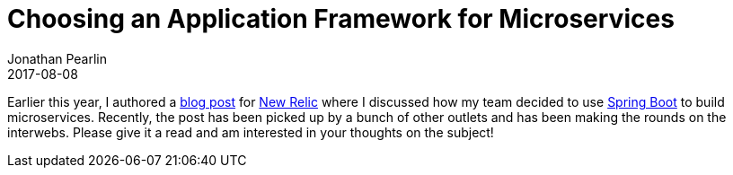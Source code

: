 = Choosing an Application Framework for Microservices
Jonathan Pearlin
2017-08-08
:jbake-type: post
:jbake-tags: java,spring-boot,microservices
:jbake-status: published
:source-highlighter: prettify
:linkattrs:
:id: app_framework_micro_services
:icons: font
:blogpost: https://blog.newrelic.com/2017/05/18/alerts-microservices-environment-spring-boot/[blog post, window="_blank"]
:newrelic: https://www.newrelic.com/[New Relic, window="_blank"]
:springboot: https://projects.spring.io/spring-boot/[Spring Boot, window="_blank"]

Earlier this year, I authored a {blogpost} for {newrelic} where I discussed how my team decided to use {springboot} to build microservices.  Recently, the post has been picked up by a bunch of other outlets and has been making the rounds on the interwebs.  Please give it a read and am interested in your thoughts on the subject!